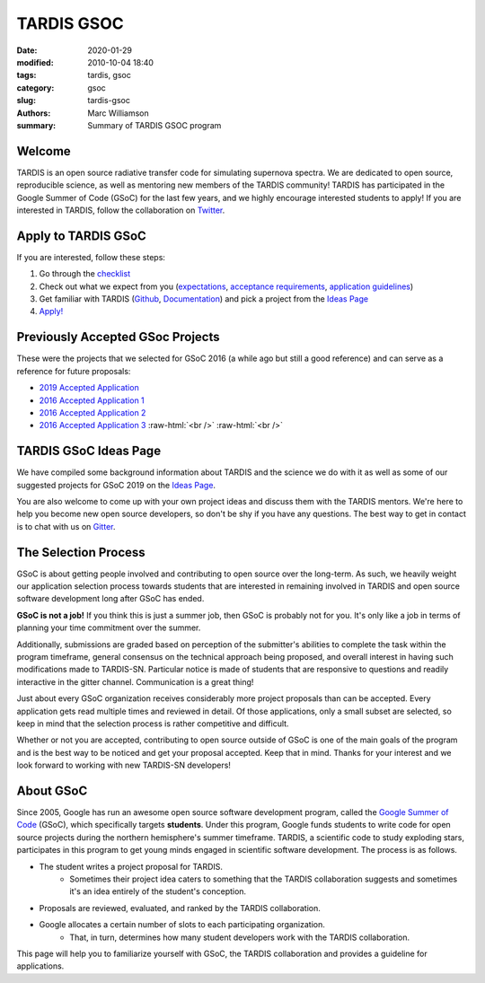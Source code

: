 TARDIS GSOC
###########

.. |<date>| replace:: 2020-01-29

.. role:: raw-html(raw)
    :format: html

:date: |<date>|
:modified: 2010-10-04 18:40
:tags: tardis, gsoc
:category: gsoc
:slug: tardis-gsoc
:authors: Marc Williamson
:summary: Summary of TARDIS GSOC program

.. image:: {filename}images/logo.png
  :width: 400
  :alt: Alternative text

*******
Welcome
*******

TARDIS is an open source radiative transfer code for simulating supernova spectra. We are dedicated to open source,
reproducible science, as well as mentoring new members of the TARDIS community! TARDIS has participated in the Google
Summer of Code (GSoC) for the last few years, and we highly encourage interested students to apply! If you are
interested in TARDIS, follow the
collaboration on `Twitter <https://twitter.com/tardis_sn>`_\.

********************
Apply to TARDIS GSoC
********************

If you are interested, follow these steps:

1. Go through the `checklist <{filename}checklist.rst>`_

2. Check out what we expect from you (`expectations <{filename}expectations.rst>`_\, `acceptance requirements <{filename}acceptance_req.rst>`_\, `application guidelines <{filename}application_guidelines.rst>`_\)

3. Get familiar with TARDIS (`Github <https://github.com/tardis-sn/tardis>`_\, `Documentation <https://tardis-sn.github.io/tardis/>`_\) and pick a project from the `Ideas Page <{filename}ideas.rst>`_

4. `Apply! <https://summerofcode.withgoogle.com>`_

*********************************
Previously Accepted GSoc Projects
*********************************

These were the projects that we selected for GSoC 2016 (a while ago but still a good reference) and can serve as a
reference for future proposals:

* `2019 Accepted Application <{static}/pdfs/tardis_proposal.pdf>`_

* `2016 Accepted Application 1 <{static}/pdfs/ftsamis_gsoc_2016.pdf>`_

* `2016 Accepted Application 2 <{static}/pdfs/karandesai_gsoc_2016.pdf>`_

* `2016 Accepted Application 3 <{static}/pdfs/mishinma_gsoc_application.pdf>`_ :raw-html:`<br />` :raw-html:`<br />`

**********************
TARDIS GSoC Ideas Page
**********************

We have compiled some background information about TARDIS and the science we do with it as well as some of our
suggested projects for GSoC 2019 on the `Ideas Page <{filename}ideas.rst>`_\.

You are also welcome to come up with your own project ideas and discuss them with the TARDIS mentors. We're here to
help you become new open source developers, so don't be shy if you have any questions. The best way to get in contact
is to chat with us on `Gitter <https://gitter.im/tardis-sn/gsoc>`_\.

*********************
The Selection Process
*********************

GSoC is about getting people involved and contributing to open source over the long-term. As such, we heavily weight
our application selection process towards students that are interested in remaining involved in TARDIS and open source
software development long after GSoC has ended.

**GSoC is not a job!** If you think this is just a summer job, then GSoC is probably not for you. It's only like a job in
terms of planning your time commitment over the summer.

Additionally, submissions are graded based on perception of the submitter's abilities to complete the task within the
program timeframe, general consensus on the technical approach being proposed, and overall interest in having such
modifications made to TARDIS-SN. Particular notice is made of students that are responsive to questions and readily
interactive in the gitter channel. Communication is a great thing!

Just about every GSoC organization receives considerably more project proposals than can be accepted. Every application
gets read multiple times and reviewed in detail. Of those applications, only a small subset are selected, so keep in
mind that the selection process is rather competitive and difficult.

Whether or not you are accepted, contributing to open source outside of GSoC is one of the main goals of the program
and is the best way to be noticed and get your proposal accepted. Keep that in mind. Thanks for your interest and we
look forward to working with new TARDIS-SN developers!

**********
About GSoC
**********

Since 2005, Google has run an awesome open source software development program, called the
`Google Summer of Code <https://summerofcode.withgoogle.com>`_
(GSoC), which specifically targets **students**. Under this program, Google funds students to write code for open source
projects during the northern hemisphere's summer timeframe. TARDIS, a scientific code to study exploding stars,
participates in this program to get young minds engaged in scientific software development. The process is as follows.

* The student writes a project proposal for TARDIS.
    * Sometimes their project idea caters to something that the TARDIS collaboration suggests and sometimes it's an idea entirely of the student's conception.
* Proposals are reviewed, evaluated, and ranked by the TARDIS collaboration.
* Google allocates a certain number of slots to each participating organization.
    * That, in turn, determines how many student developers work with the TARDIS collaboration.

This page will help you to familiarize yourself with GSoC, the TARDIS collaboration and provides a guideline for
applications.
